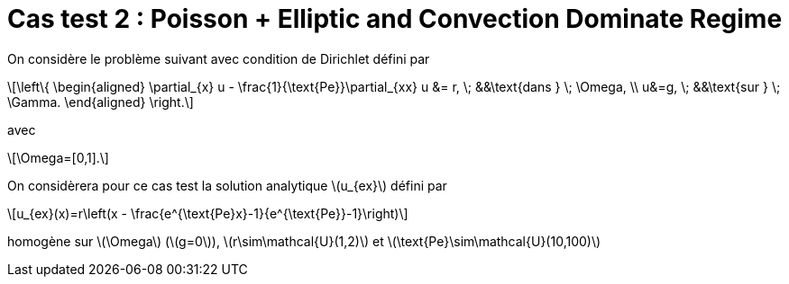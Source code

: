 :stem: latexmath
# Cas test 2 : Poisson + Elliptic and Convection Dominate Regime

On considère le problème suivant avec condition de Dirichlet défini par

[stem]
++++
\left\{
\begin{aligned}
\partial_{x} u - \frac{1}{\text{Pe}}\partial_{xx} u &= r, \; &&\text{dans } \; \Omega, \\
u&=g, \; &&\text{sur } \; \Gamma.
\end{aligned}
\right.
++++
avec
[stem]
++++
\Omega=[0,1].
++++

On considèrera pour ce cas test la solution analytique stem:[u_{ex}] défini par
[stem]
++++
u_{ex}(x)=r\left(x - \frac{e^{\text{Pe}x}-1}{e^{\text{Pe}}-1}\right)
++++
homogène sur stem:[\Omega] (stem:[g=0]), stem:[r\sim\mathcal{U}(1,2)] et stem:[\text{Pe}\sim\mathcal{U}(10,100)]